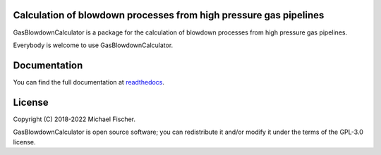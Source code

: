 Calculation of blowdown processes from high pressure gas pipelines
==================================================================

GasBlowdownCalculator is a package for the calculation of blowdown processes from high pressure gas pipelines.

Everybody is welcome to use GasBlowdownCalculator.

Documentation
=============

You can find the full documentation at `readthedocs <http://gasblowdowncalculator.readthedocs.org>`_.

License
=======

Copyright (C) 2018-2022 Michael Fischer.

GasBlowdownCalculator is open source software; you can redistribute it and/or modify it under the terms of
the GPL-3.0 license.



